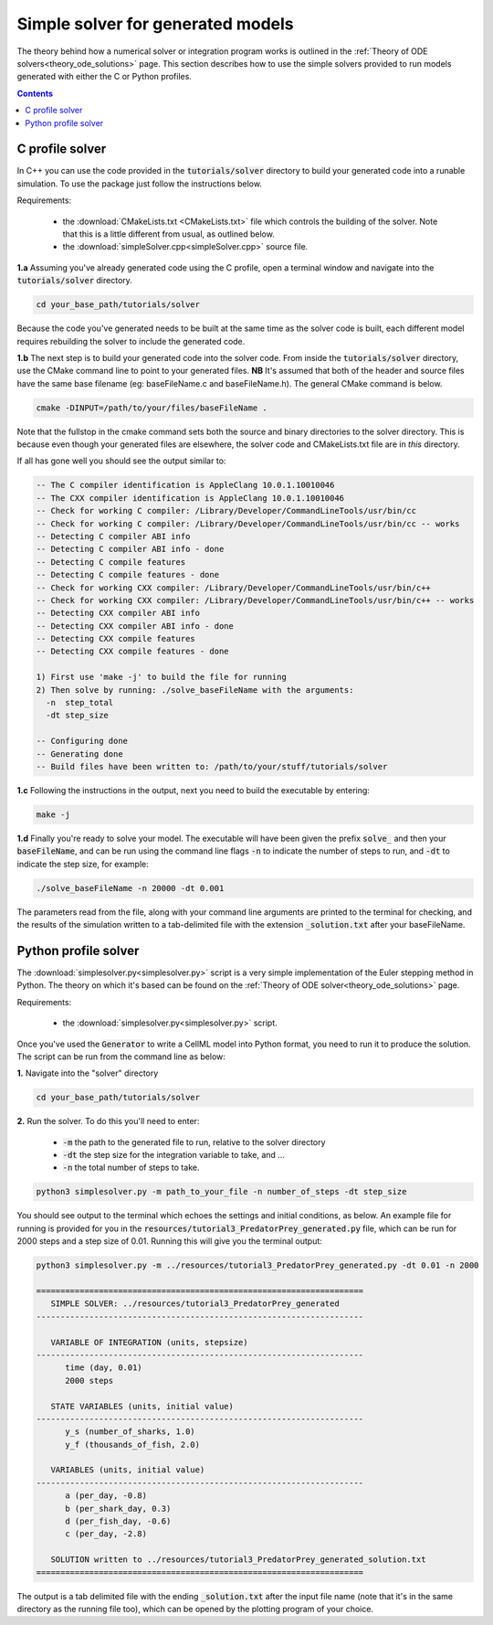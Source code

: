 .. _solver:

==================================
Simple solver for generated models
==================================

The theory behind how a numerical solver or integration program works is
outlined in the :ref:`Theory of ODE solvers<theory_ode_solutions>` page.
This section describes how to use the simple solvers provided to run models
generated with either the C or Python profiles.

.. contents:: Contents
    :local:


C profile solver
================
In C++ you can use the code provided in the :code:`tutorials/solver` directory
to build your generated code into a runable simulation.  To use the package
just follow the instructions below.

Requirements:

  - the :download:`CMakeLists.txt <CMakeLists.txt>` file which controls the
    building of the solver.  Note that this is a little different from usual,
    as outlined below.
  - the :download:`simpleSolver.cpp<simpleSolver.cpp>` source file.

.. container:: dothis

  **1.a** Assuming you've already generated code using the C profile, open a
  terminal window and navigate into the :code:`tutorials/solver` directory.

.. code-block:: console

  cd your_base_path/tutorials/solver

Because the code you've generated needs to be built at the same time as the
solver code is built, each different model requires rebuilding the solver
to include the generated code.

.. container:: dothis

  **1.b** The next step is to build your generated code into the solver code.
  From inside the :code:`tutorials/solver` directory, use the CMake command
  line to point to your generated files.  **NB** It's assumed that both of the
  header and source files have the same base filename (eg: baseFileName.c
  and baseFileName.h).  The general CMake command is below.

.. code-block:: console

  cmake -DINPUT=/path/to/your/files/baseFileName .

.. container:: nb

  Note that the fullstop in the cmake command sets both the source and binary
  directories to the solver directory.  This is because even though your
  generated files are elsewhere, the solver code and CMakeLists.txt file are
  in *this* directory.

If all has gone well you should see the output similar to:

.. code-block:: console

    -- The C compiler identification is AppleClang 10.0.1.10010046
    -- The CXX compiler identification is AppleClang 10.0.1.10010046
    -- Check for working C compiler: /Library/Developer/CommandLineTools/usr/bin/cc
    -- Check for working C compiler: /Library/Developer/CommandLineTools/usr/bin/cc -- works
    -- Detecting C compiler ABI info
    -- Detecting C compiler ABI info - done
    -- Detecting C compile features
    -- Detecting C compile features - done
    -- Check for working CXX compiler: /Library/Developer/CommandLineTools/usr/bin/c++
    -- Check for working CXX compiler: /Library/Developer/CommandLineTools/usr/bin/c++ -- works
    -- Detecting CXX compiler ABI info
    -- Detecting CXX compiler ABI info - done
    -- Detecting CXX compile features
    -- Detecting CXX compile features - done

    1) First use 'make -j' to build the file for running
    2) Then solve by running: ./solve_baseFileName with the arguments:
      -n  step_total
      -dt step_size

    -- Configuring done
    -- Generating done
    -- Build files have been written to: /path/to/your/stuff/tutorials/solver

.. container:: dothis

  **1.c** Following the instructions in the output, next you need to build the
  executable by entering:

  .. code-block:: console

    make -j

.. container:: dothis

  **1.d** Finally you're ready to solve your model.  The executable will have
  been given the prefix :code:`solve_` and then your :code:`baseFileName`, and
  can be run using the command line flags :code:`-n` to indicate the number of
  steps to run, and :code:`-dt` to indicate the step size, for example:

  .. code-block:: console

    ./solve_baseFileName -n 20000 -dt 0.001

The parameters read from the file, along with your command line arguments are
printed to the terminal for checking, and the results of the simulation
written to a tab-delimited file with the extension :code:`_solution.txt` after
your baseFileName.


Python profile solver
=====================

The :download:`simplesolver.py<simplesolver.py>` script is a very simple
implementation of the Euler stepping method in Python.  The theory on which
it's based can be found on the
:ref:`Theory of ODE solver<theory_ode_solutions>` page.

Requirements:

  - the :download:`simplesolver.py<simplesolver.py>` script.

Once you've used the :code:`Generator` to write a CellML model into Python
format, you need to run it to produce the solution.  The script can be run
from the command line as below:

.. container:: dothis

    **1.**  Navigate into the "solver" directory

.. code-block:: console

    cd your_base_path/tutorials/solver

.. container:: dothis

    **2.**  Run the solver.  To do this you'll need to enter:

        - :code:`-m` the path to the generated file to run, relative to the solver
          directory
        - :code:`-dt` the step size for the integration variable to take, and ...
        - :code:`-n` the total number of steps to take.

.. code-block:: console

    python3 simplesolver.py -m path_to_your_file -n number_of_steps -dt step_size

You should see output to the terminal which echoes the settings and initial
conditions, as below.  An example file for running is provided for you in the
:code:`resources/tutorial3_PredatorPrey_generated.py` file, which can be run for
2000 steps and a step size of 0.01.  Running this will give you the terminal
output:

.. code-block:: console

    python3 simplesolver.py -m ../resources/tutorial3_PredatorPrey_generated.py -dt 0.01 -n 2000

    ====================================================================
       SIMPLE SOLVER: ../resources/tutorial3_PredatorPrey_generated
    --------------------------------------------------------------------

       VARIABLE OF INTEGRATION (units, stepsize)
    --------------------------------------------------------------------
          time (day, 0.01)
          2000 steps

       STATE VARIABLES (units, initial value)
    --------------------------------------------------------------------
          y_s (number_of_sharks, 1.0)
          y_f (thousands_of_fish, 2.0)

       VARIABLES (units, initial value)
    --------------------------------------------------------------------
          a (per_day, -0.8)
          b (per_shark_day, 0.3)
          d (per_fish_day, -0.6)
          c (per_day, -2.8)

       SOLUTION written to ../resources/tutorial3_PredatorPrey_generated_solution.txt
    ====================================================================

The output is a tab delimited file with the ending :code:`_solution.txt` after
the input file name (note that it's in the same directory as the running file too),
which can be opened by the plotting program of your choice.
